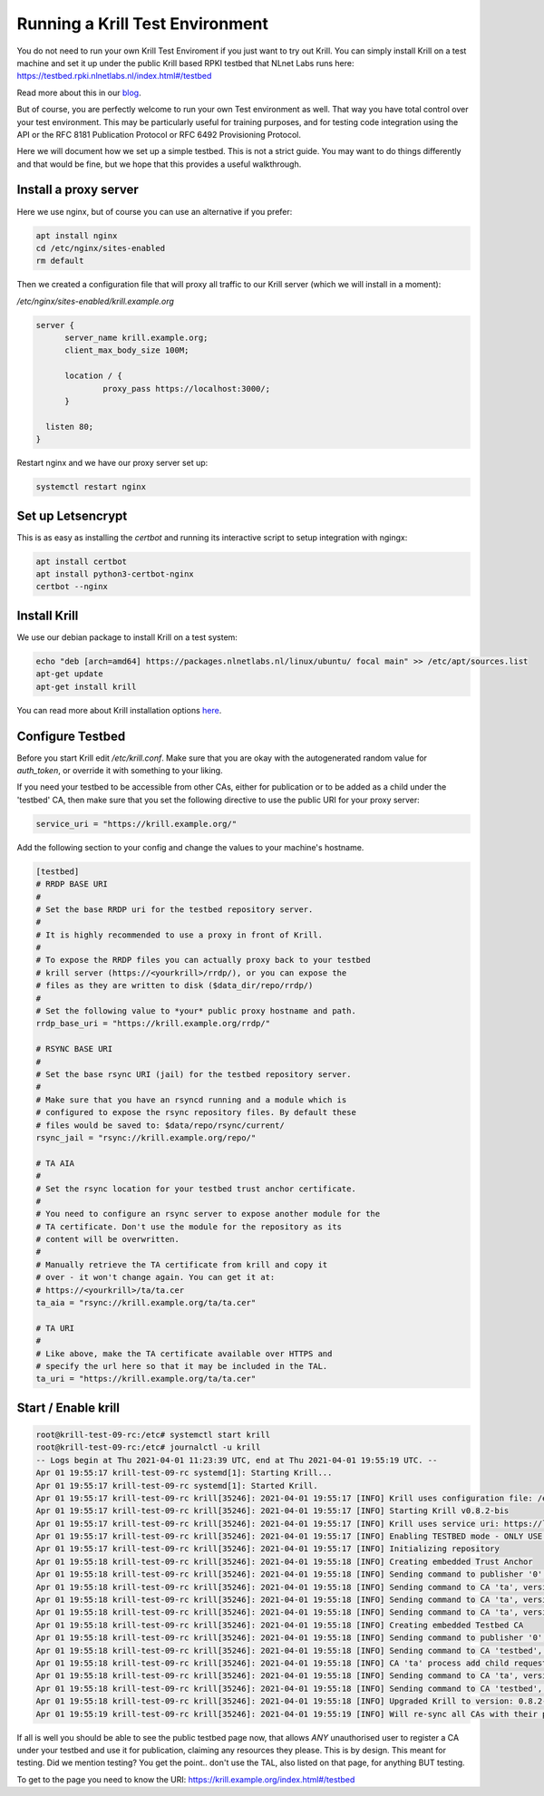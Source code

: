 .. _doc_krill_testbed:

Running a Krill Test Environment
================================

You do not need to run your own Krill Test Enviroment if you just want to
try out Krill. You can simply install Krill on a test machine and set it
up under the public Krill based RPKI testbed that NLnet Labs runs here:
https://testbed.rpki.nlnetlabs.nl/index.html#/testbed

Read more about this in our `blog <https://blog.nlnetlabs.nl/testing----123-delegated-rpki/>`_.

But of course, you are perfectly welcome to run your own Test environment
as well. That way you have total control over your test environment. This
may be particularly useful for training purposes, and for testing code integration
using the API or the RFC 8181 Publication Protocol or RFC 6492 Provisioning
Protocol.

Here we will document how we set up a simple testbed. This is not a strict guide.
You may want to do things differently and that would be fine, but we hope that
this provides a useful walkthrough.


Install a proxy server
^^^^^^^^^^^^^^^^^^^^^^

Here we use nginx, but of course you can use an alternative if you prefer:

.. code-block:: bash

  apt install nginx
  cd /etc/nginx/sites-enabled
  rm default


Then we created a configuration file that will proxy all traffic to our
Krill server (which we will install in a moment):

`/etc/nginx/sites-enabled/krill.example.org`

.. code-block:: text

  server {
        server_name krill.example.org;
        client_max_body_size 100M;

        location / {
                proxy_pass https://localhost:3000/;
        }

    listen 80;
  }


Restart nginx and we have our proxy server set up:

.. code-block:: bash

   systemctl restart nginx


Set up Letsencrypt
^^^^^^^^^^^^^^^^^^

This is as easy as installing the `certbot` and running its interactive
script to setup integration with ngingx:

.. code-block:: bash

  apt install certbot
  apt install python3-certbot-nginx
  certbot --nginx


Install Krill
^^^^^^^^^^^^^

We use our debian package to install Krill on a test system:

.. code-block:: text

  echo "deb [arch=amd64] https://packages.nlnetlabs.nl/linux/ubuntu/ focal main" >> /etc/apt/sources.list
  apt-get update
  apt-get install krill

You can read more about Krill installation options `here <https://rpki.readthedocs.io/en/latest/krill/install-and-run.html#installing-with-debian-and-ubuntu-packages>`_.


Configure Testbed
^^^^^^^^^^^^^^^^^

Before you start Krill edit `/etc/krill.conf`. Make sure that you
are okay with the autogenerated random value for `auth_token`, or
override it with something to your liking.

If you need your testbed to be accessible from other CAs, either
for publication or to be added as a child under the 'testbed' CA,
then make sure that you set the following directive to use the
public URI for your proxy server:

.. code-block:: text

  service_uri = "https://krill.example.org/"


Add the following section to your config and change the values to
your machine's hostname.


.. code-block:: text

  [testbed]
  # RRDP BASE URI
  #
  # Set the base RRDP uri for the testbed repository server.
  #
  # It is highly recommended to use a proxy in front of Krill.
  #
  # To expose the RRDP files you can actually proxy back to your testbed
  # krill server (https://<yourkrill>/rrdp/), or you can expose the
  # files as they are written to disk ($data_dir/repo/rrdp/)
  #
  # Set the following value to *your* public proxy hostname and path.
  rrdp_base_uri = "https://krill.example.org/rrdp/"

  # RSYNC BASE URI
  #
  # Set the base rsync URI (jail) for the testbed repository server.
  #
  # Make sure that you have an rsyncd running and a module which is
  # configured to expose the rsync repository files. By default these
  # files would be saved to: $data/repo/rsync/current/
  rsync_jail = "rsync://krill.example.org/repo/"

  # TA AIA
  #
  # Set the rsync location for your testbed trust anchor certificate.
  #
  # You need to configure an rsync server to expose another module for the
  # TA certificate. Don't use the module for the repository as its
  # content will be overwritten.
  #
  # Manually retrieve the TA certificate from krill and copy it
  # over - it won't change again. You can get it at:
  # https://<yourkrill>/ta/ta.cer
  ta_aia = "rsync://krill.example.org/ta/ta.cer"

  # TA URI
  #
  # Like above, make the TA certificate available over HTTPS and
  # specify the url here so that it may be included in the TAL.
  ta_uri = "https://krill.example.org/ta/ta.cer"

Start / Enable krill
^^^^^^^^^^^^^^^^^^^^

.. code-block:: text

   root@krill-test-09-rc:/etc# systemctl start krill
   root@krill-test-09-rc:/etc# journalctl -u krill
   -- Logs begin at Thu 2021-04-01 11:23:39 UTC, end at Thu 2021-04-01 19:55:19 UTC. --
   Apr 01 19:55:17 krill-test-09-rc systemd[1]: Starting Krill...
   Apr 01 19:55:17 krill-test-09-rc systemd[1]: Started Krill.
   Apr 01 19:55:17 krill-test-09-rc krill[35246]: 2021-04-01 19:55:17 [INFO] Krill uses configuration file: /etc/krill.conf
   Apr 01 19:55:17 krill-test-09-rc krill[35246]: 2021-04-01 19:55:17 [INFO] Starting Krill v0.8.2-bis
   Apr 01 19:55:17 krill-test-09-rc krill[35246]: 2021-04-01 19:55:17 [INFO] Krill uses service uri: https://localhost:3000/
   Apr 01 19:55:17 krill-test-09-rc krill[35246]: 2021-04-01 19:55:17 [INFO] Enabling TESTBED mode - ONLY USE THIS FOR TESTING AND TRAINING!
   Apr 01 19:55:17 krill-test-09-rc krill[35246]: 2021-04-01 19:55:17 [INFO] Initializing repository
   Apr 01 19:55:18 krill-test-09-rc krill[35246]: 2021-04-01 19:55:18 [INFO] Creating embedded Trust Anchor
   Apr 01 19:55:18 krill-test-09-rc krill[35246]: 2021-04-01 19:55:18 [INFO] Sending command to publisher '0', version: 1: id '0' version 'any' details 'Added publisher 'ta''
   Apr 01 19:55:18 krill-test-09-rc krill[35246]: 2021-04-01 19:55:18 [INFO] Sending command to CA 'ta', version: 1: id 'ta' version 'any' details 'Update repo to server at: https://localhost:3000/rfc8181/ta/'
   Apr 01 19:55:18 krill-test-09-rc krill[35246]: 2021-04-01 19:55:18 [INFO] Sending command to CA 'ta', version: 2: id 'ta' version 'any' details 'Turn into Trust Anchor'
   Apr 01 19:55:18 krill-test-09-rc krill[35246]: 2021-04-01 19:55:18 [INFO] Sending command to CA 'ta', version: 3: id 'ta' version 'any' details 'Update received cert in RC '0', with resources 'asn: 1 blocks, v4: >
   Apr 01 19:55:18 krill-test-09-rc krill[35246]: 2021-04-01 19:55:18 [INFO] Creating embedded Testbed CA
   Apr 01 19:55:18 krill-test-09-rc krill[35246]: 2021-04-01 19:55:18 [INFO] Sending command to publisher '0', version: 2: id '0' version 'any' details 'Added publisher 'testbed''
   Apr 01 19:55:18 krill-test-09-rc krill[35246]: 2021-04-01 19:55:18 [INFO] Sending command to CA 'testbed', version: 1: id 'testbed' version 'any' details 'Update repo to server at: https://localhost:3000/rfc8181/>
   Apr 01 19:55:18 krill-test-09-rc krill[35246]: 2021-04-01 19:55:18 [INFO] CA 'ta' process add child request: handle 'testbed' resources 'asn: AS0-AS4294967295, v4: 0.0.0.0/0, v6: ::/0'
   Apr 01 19:55:18 krill-test-09-rc krill[35246]: 2021-04-01 19:55:18 [INFO] Sending command to CA 'ta', version: 4: id 'ta' version 'any' details 'Add child 'testbed' with RFC8183 key '98A7BBA3491C84000FADFF48AA53E>
   Apr 01 19:55:18 krill-test-09-rc krill[35246]: 2021-04-01 19:55:18 [INFO] Sending command to CA 'testbed', version: 2: id 'testbed' version 'any' details 'Add parent 'ta' as 'RFC 6492 Parent''
   Apr 01 19:55:18 krill-test-09-rc krill[35246]: 2021-04-01 19:55:18 [INFO] Upgraded Krill to version: 0.8.2-bis
   Apr 01 19:55:19 krill-test-09-rc krill[35246]: 2021-04-01 19:55:19 [INFO] Will re-sync all CAs with their parents and repository after startup

If all is well you should be able to see the public testbed page now, that allows
*ANY* unauthorised user to register a CA under your testbed and use it for publication,
claiming any resources they please. This is by design. This meant for testing. Did we
mention testing? You get the point.. don't use the TAL, also listed on that page, for
anything BUT testing.

To get to the page you need to know the URI:
https://krill.example.org/index.html#/testbed
